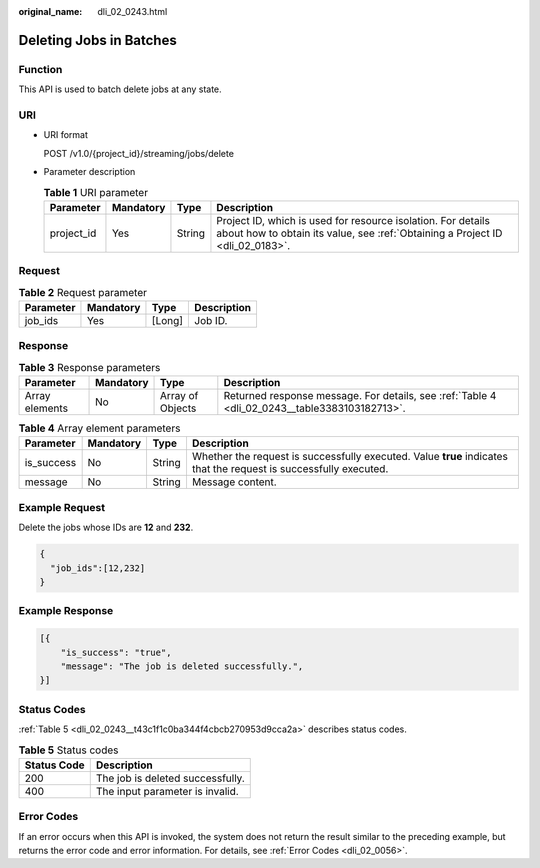 :original_name: dli_02_0243.html

.. _dli_02_0243:

Deleting Jobs in Batches
========================

Function
--------

This API is used to batch delete jobs at any state.

URI
---

-  URI format

   POST /v1.0/{project_id}/streaming/jobs/delete

-  Parameter description

   .. table:: **Table 1** URI parameter

      +------------+-----------+--------+-----------------------------------------------------------------------------------------------------------------------------------------------+
      | Parameter  | Mandatory | Type   | Description                                                                                                                                   |
      +============+===========+========+===============================================================================================================================================+
      | project_id | Yes       | String | Project ID, which is used for resource isolation. For details about how to obtain its value, see :ref:`Obtaining a Project ID <dli_02_0183>`. |
      +------------+-----------+--------+-----------------------------------------------------------------------------------------------------------------------------------------------+

Request
-------

.. table:: **Table 2** Request parameter

   ========= ========= ====== ===========
   Parameter Mandatory Type   Description
   ========= ========= ====== ===========
   job_ids   Yes       [Long] Job ID.
   ========= ========= ====== ===========

Response
--------

.. table:: **Table 3** Response parameters

   +----------------+-----------+------------------+-----------------------------------------------------------------------------------------------+
   | Parameter      | Mandatory | Type             | Description                                                                                   |
   +================+===========+==================+===============================================================================================+
   | Array elements | No        | Array of Objects | Returned response message. For details, see :ref:`Table 4 <dli_02_0243__table3383103182713>`. |
   +----------------+-----------+------------------+-----------------------------------------------------------------------------------------------+

.. _dli_02_0243__table3383103182713:

.. table:: **Table 4** Array element parameters

   +------------+-----------+--------+-------------------------------------------------------------------------------------------------------------------+
   | Parameter  | Mandatory | Type   | Description                                                                                                       |
   +============+===========+========+===================================================================================================================+
   | is_success | No        | String | Whether the request is successfully executed. Value **true** indicates that the request is successfully executed. |
   +------------+-----------+--------+-------------------------------------------------------------------------------------------------------------------+
   | message    | No        | String | Message content.                                                                                                  |
   +------------+-----------+--------+-------------------------------------------------------------------------------------------------------------------+

Example Request
---------------

Delete the jobs whose IDs are **12** and **232**.

.. code-block::

   {
     "job_ids":[12,232]
   }

Example Response
----------------

.. code-block::

   [{
       "is_success": "true",
       "message": "The job is deleted successfully.",
   }]

Status Codes
------------

:ref:`Table 5 <dli_02_0243__t43c1f1c0ba344f4cbcb270953d9cca2a>` describes status codes.

.. _dli_02_0243__t43c1f1c0ba344f4cbcb270953d9cca2a:

.. table:: **Table 5** Status codes

   =========== ================================
   Status Code Description
   =========== ================================
   200         The job is deleted successfully.
   400         The input parameter is invalid.
   =========== ================================

Error Codes
-----------

If an error occurs when this API is invoked, the system does not return the result similar to the preceding example, but returns the error code and error information. For details, see :ref:`Error Codes <dli_02_0056>`.
